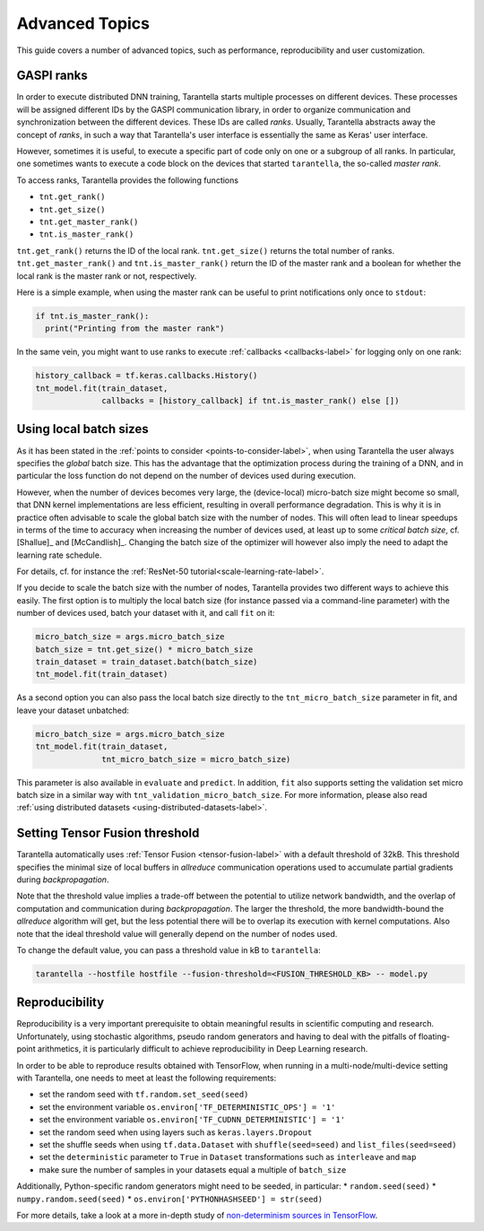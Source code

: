 Advanced Topics
===============

This guide covers a number of advanced topics, such as
performance, reproducibility and user customization.


.. _ranks-label:

GASPI ranks
^^^^^^^^^^^

In order to execute distributed DNN training, Tarantella starts multiple processes
on different devices. These processes will be assigned different IDs by the GASPI
communication library, in order to organize communication and synchronization between
the different devices. These IDs are called *ranks*. Usually, Tarantella abstracts away
the concept of *ranks*, in such a way that Tarantella's user interface is essentially
the same as Keras' user interface.

However, sometimes it is useful, to execute a specific part of code only on one
or a subgroup of all ranks. In particular, one sometimes wants to execute a code
block on the devices that started ``tarantella``, the so-called *master rank*.

To access ranks, Tarantella provides the following functions

* ``tnt.get_rank()``
* ``tnt.get_size()``
* ``tnt.get_master_rank()``
* ``tnt.is_master_rank()``

``tnt.get_rank()`` returns the ID of the local rank.
``tnt.get_size()`` returns the total number of ranks.
``tnt.get_master_rank()`` and ``tnt.is_master_rank()`` return the ID of the master rank
and a boolean for whether the local rank is the master rank or not, respectively.

Here is a simple example, when using the master rank can be useful to print notifications
only once to ``stdout``:

.. code-block:: python

   if tnt.is_master_rank():
     print("Printing from the master rank")

In the same vein, you might want to use ranks to execute :ref:`callbacks <callbacks-label>` for logging 
only on one rank:

.. code-block:: python

   history_callback = tf.keras.callbacks.History()
   tnt_model.fit(train_dataset,
                 callbacks = [history_callback] if tnt.is_master_rank() else [])


.. _using-local-batch-sizes-label:

Using local batch sizes
^^^^^^^^^^^^^^^^^^^^^^^

As it has been stated in the :ref:`points to consider <points-to-consider-label>`, when using
Tarantella the user always specifies the *global* batch size. This has the advantage that
the optimization process during the training of a DNN, and in particular the loss function do not
depend on the number of devices used during execution.

However, when the number of devices becomes
very large, the (device-local) micro-batch size might become so small, that DNN kernel implementations
are less efficient, resulting in overall performance degradation.
This is why it is in practice often advisable to scale the global batch size with the number of nodes.
This will often lead to linear speedups in terms of the time to accuracy when increasing
the number of devices used, at least up to some *critical batch size*, cf. [Shallue]_ and [McCandlish]_.
Changing the batch size of the optimizer will however also imply the need to adapt the learning rate
schedule.

For details, cf. for instance the :ref:`ResNet-50 tutorial<scale-learning-rate-label>`.

If you decide to scale the batch size with the number of nodes, Tarantella provides
two different ways to achieve this easily. The first option is to multiply the local batch size
(for instance passed via a command-line parameter) with the number of devices used,
batch your dataset with it, and call ``fit`` on it:

.. code-block:: python

   micro_batch_size = args.micro_batch_size
   batch_size = tnt.get_size() * micro_batch_size
   train_dataset = train_dataset.batch(batch_size)
   tnt_model.fit(train_dataset)

As a second option you can also pass the local batch size directly to the ``tnt_micro_batch_size``
parameter in fit, and leave your dataset unbatched:

.. code-block:: python

   micro_batch_size = args.micro_batch_size
   tnt_model.fit(train_dataset,
                 tnt_micro_batch_size = micro_batch_size)

This parameter is also available in ``evaluate`` and ``predict``. In addition, ``fit`` also supports
setting the validation set micro batch size in a similar way with ``tnt_validation_micro_batch_size``.
For more information, please also read :ref:`using distributed datasets <using-distributed-datasets-label>`.


.. _tensor-fusion-threshold-label:

Setting Tensor Fusion threshold
^^^^^^^^^^^^^^^^^^^^^^^^^^^^^^^^^

Tarantella automatically uses :ref:`Tensor Fusion <tensor-fusion-label>` with a default
threshold of 32kB. This threshold specifies the minimal size of local buffers in *allreduce*
communication operations used to accumulate partial gradients during *backpropagation*.

Note that the threshold value implies a trade-off between the potential to utilize network
bandwidth, and the overlap of computation and communication during *backpropagation*. The
larger the threshold, the more bandwidth-bound the *allreduce* algorithm will get, but
the less potential there will be to overlap its execution with kernel computations.
Also note that the ideal threshold value will generally depend on the number of nodes used.

To change the default value, you can pass a threshold value in kB to ``tarantella``:

.. code-block:: bash

   tarantella --hostfile hostfile --fusion-threshold=<FUSION_THRESHOLD_KB> -- model.py


.. _reproducibility-label:

Reproducibility
^^^^^^^^^^^^^^^

Reproducibility is a very important prerequisite to obtain meaningful results in
scientific computing and research. Unfortunately, using stochastic algorithms,
pseudo random generators and having to deal with the pitfalls of floating-point arithmetics,
it is particularly difficult to achieve reproducibility in Deep Learning research.

In order to be able to reproduce results obtained with TensorFlow, when running in
a multi-node/multi-device setting with Tarantella, one needs to meet at least 
the following requirements:

* set the random seed with ``tf.random.set_seed(seed)``
* set the environment variable ``os.environ['TF_DETERMINISTIC_OPS'] = '1'``
* set the environment variable ``os.environ['TF_CUDNN_DETERMINISTIC'] = '1'``
* set the random seed when using layers such as ``keras.layers.Dropout``
* set the shuffle seeds when using ``tf.data.Dataset`` with ``shuffle(seed=seed)`` and ``list_files(seed=seed)``
* set the ``deterministic`` parameter to ``True`` in ``Dataset`` transformations such as ``interleave`` and ``map``
* make sure the number of samples in your datasets equal a multiple of ``batch_size``

Additionally, Python-specific random generators might need to be seeded, in particular:
* ``random.seed(seed)``
* ``numpy.random.seed(seed)``
* ``os.environ['PYTHONHASHSEED'] = str(seed)``

For more details, take a look at a more in-depth study of
`non-determinism sources in TensorFlow <https://github.com/NVIDIA/framework-determinism>`_.